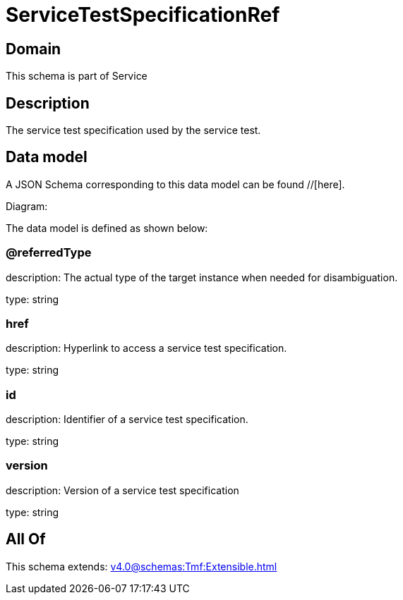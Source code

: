 = ServiceTestSpecificationRef

[#domain]
== Domain

This schema is part of Service

[#description]
== Description
The service test specification used by the service test.


[#data_model]
== Data model

A JSON Schema corresponding to this data model can be found //[here].

Diagram:


The data model is defined as shown below:


=== @referredType
description: The actual type of the target instance when needed for disambiguation.

type: string


=== href
description: Hyperlink to access a service test specification.

type: string


=== id
description: Identifier of a service test specification.

type: string


=== version
description: Version of a service test specification 

type: string


[#all_of]
== All Of

This schema extends: xref:v4.0@schemas:Tmf:Extensible.adoc[]
